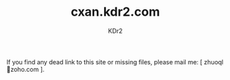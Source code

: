 # -*- mode: org; mode: auto-fill; -*-
#+TITLE: cxan.kdr2.com
#+AUTHOR: KDr2

#+OPTIONS: num:nil
#+OPTIONS:   ^:{}

If you find any dead link to this site or missing files, please mail
me: [ zhuoql@@html:&#x01F4E7;@@zoho.com ].
